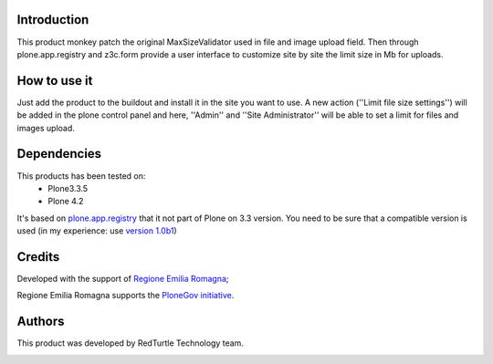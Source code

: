 Introduction
============

This product monkey patch the original MaxSizeValidator used in file and image upload field.
Then through plone.app.registry and z3c.form provide a user interface to customize site by
site the limit size in Mb for uploads.


How to use it
=============

Just add the product to the buildout and install it in the site you want to use. A new action
(''Limit file size settings'') will be added in the plone control panel and here, ''Admin'' and
''Site Administrator'' will be able to set a limit for files and images upload.


Dependencies
============

This products has been tested on:
 * Plone3.3.5
 * Plone 4.2

It's based on `plone.app.registry`__ that it not part of Plone on 3.3 version. You need to be
sure that a compatible version is used (in my experience: use `version 1.0b1`__)

 __ http://pypi.python.org/pypi/plone.app.registry
 __ http://pypi.python.org/pypi/plone.app.registry/1.0b1


Credits
=======

Developed with the support of `Regione Emilia Romagna`__;


Regione Emilia Romagna supports the `PloneGov initiative`__.

 __ http://www.regione.emilia-romagna.it/
 __ http://www.plonegov.it/


Authors
=======

This product was developed by RedTurtle Technology team.

.. image:: http://www.redturtle.it/redturtle_banner.png
   :alt: RedTurtle Technology Site
   :target: http://www.redturtle.it/
